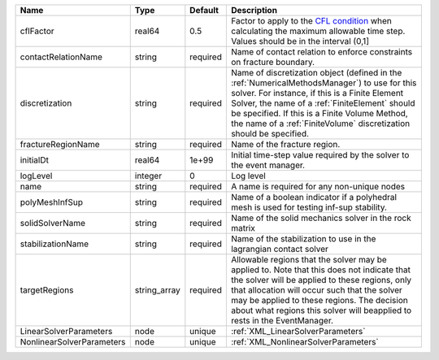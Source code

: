 

========================= ============ ======== ======================================================================================================================================================================================================================================================================================================================== 
Name                      Type         Default  Description                                                                                                                                                                                                                                                                                                              
========================= ============ ======== ======================================================================================================================================================================================================================================================================================================================== 
cflFactor                 real64       0.5      Factor to apply to the `CFL condition <http://en.wikipedia.org/wiki/Courant-Friedrichs-Lewy_condition>`_ when calculating the maximum allowable time step. Values should be in the interval (0,1]                                                                                                                        
contactRelationName       string       required Name of contact relation to enforce constraints on fracture boundary.                                                                                                                                                                                                                                                    
discretization            string       required Name of discretization object (defined in the :ref:`NumericalMethodsManager`) to use for this solver. For instance, if this is a Finite Element Solver, the name of a :ref:`FiniteElement` should be specified. If this is a Finite Volume Method, the name of a :ref:`FiniteVolume` discretization should be specified. 
fractureRegionName        string       required Name of the fracture region.                                                                                                                                                                                                                                                                                             
initialDt                 real64       1e+99    Initial time-step value required by the solver to the event manager.                                                                                                                                                                                                                                                     
logLevel                  integer      0        Log level                                                                                                                                                                                                                                                                                                                
name                      string       required A name is required for any non-unique nodes                                                                                                                                                                                                                                                                              
polyMeshInfSup            string       required Name of a boolean indicator if a polyhedral mesh is used for testing inf-sup stability.                                                                                                                                                                                                                                  
solidSolverName           string       required Name of the solid mechanics solver in the rock matrix                                                                                                                                                                                                                                                                    
stabilizationName         string       required Name of the stabilization to use in the lagrangian contact solver                                                                                                                                                                                                                                                        
targetRegions             string_array required Allowable regions that the solver may be applied to. Note that this does not indicate that the solver will be applied to these regions, only that allocation will occur such that the solver may be applied to these regions. The decision about what regions this solver will beapplied to rests in the EventManager.   
LinearSolverParameters    node         unique   :ref:`XML_LinearSolverParameters`                                                                                                                                                                                                                                                                                        
NonlinearSolverParameters node         unique   :ref:`XML_NonlinearSolverParameters`                                                                                                                                                                                                                                                                                     
========================= ============ ======== ======================================================================================================================================================================================================================================================================================================================== 


